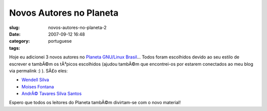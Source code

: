 Novos Autores no Planeta
########################
:slug: novos-autores-no-planeta-2
:date: 2007-09-12 16:48
:category:
:tags: portuguese

Hoje eu adicionei 3 novos autores no `Planeta GNU/Linux
Brasil <http://planeta.gnulinuxbrasil.org>`__\ … Todos foram escolhidos
devido ao seu estilo de escrever e tambÃ©m os tÃ³picos escolhidos
(ajudou tambÃ©m que encontrei-os por estarem conectados ao meu blog via
permalink :) ). SÃ£o eles:

-  `Wendell Silva <http://caminholivre.wordpress.com/feed/>`__
-  `Moises
   Fontana <http://moisesfontana.blogspot.com/feeds/posts/default>`__
-  `AndrÃ© Tavares Silva
   Santos <http://contrasenso.wordpress.com/feed/>`__

Espero que todos os leitores do Planeta tambÃ©m divirtam-se com o novo
material!
